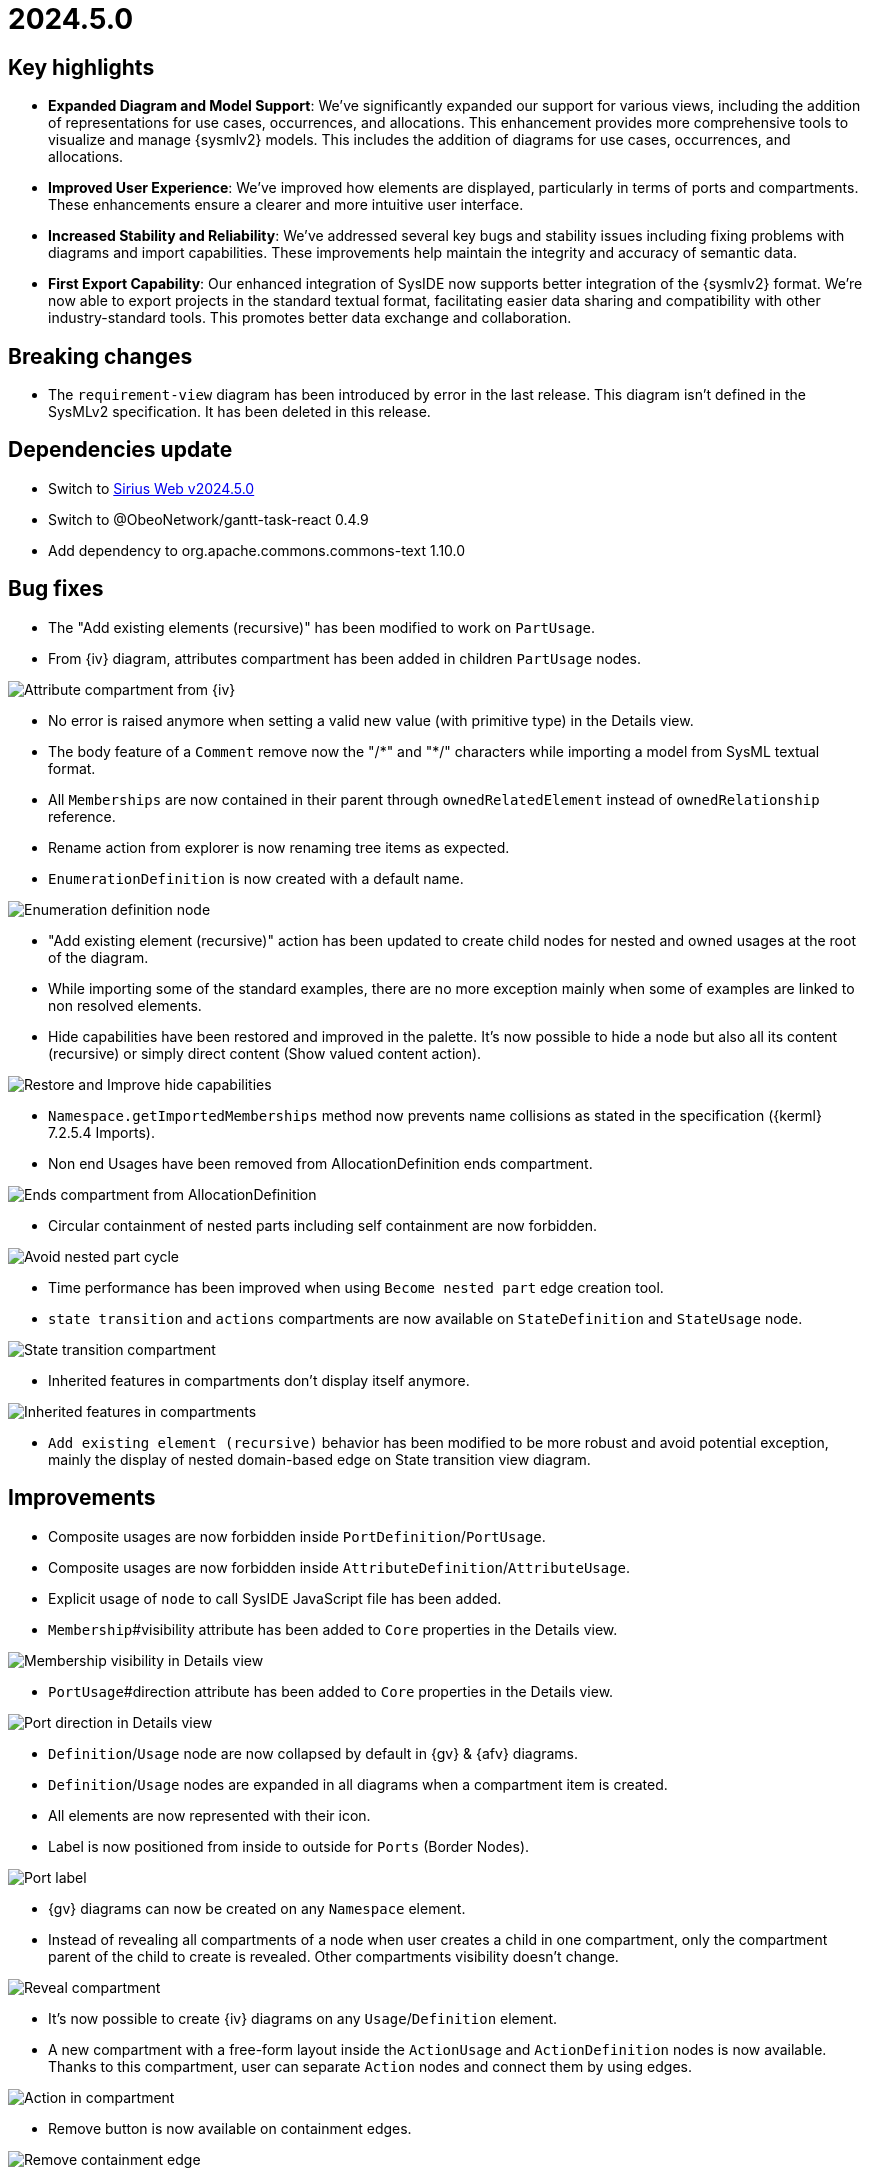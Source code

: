 = 2024.5.0

== Key highlights

- *Expanded Diagram and Model Support*: We've significantly expanded our support for various views, including the addition of representations for use cases, occurrences, and allocations.
This enhancement provides more comprehensive tools to visualize and manage {sysmlv2} models.
This includes the addition of diagrams for use cases, occurrences, and allocations.
- *Improved User Experience*: We've improved how elements are displayed, particularly in terms of ports and compartments.
These enhancements ensure a clearer and more intuitive user interface.
- *Increased Stability and Reliability*: We've addressed several key bugs and stability issues including fixing problems with diagrams and import capabilities.
These improvements help maintain the integrity and accuracy of semantic data.
- *First Export Capability*:  Our enhanced integration of SysIDE now supports better integration of the {sysmlv2} format.
We're now able to export projects in the standard textual format, facilitating easier data sharing and compatibility with other industry-standard tools.
This promotes better data exchange and collaboration.

== Breaking changes

- The `requirement-view` diagram has been introduced by error in the last release.
This diagram isn't defined in the SysMLv2 specification.
It has been deleted in this release.

== Dependencies update

- Switch to https://github.com/eclipse-sirius/sirius-web/releases/tag/v2024.5.0[Sirius Web v2024.5.0]
- Switch to @ObeoNetwork/gantt-task-react 0.4.9
- Add dependency to org.apache.commons.commons-text 1.10.0

== Bug fixes

- The "Add existing elements (recursive)" has been modified to work on `PartUsage`.
- From {iv} diagram, attributes compartment has been added in children `PartUsage` nodes.

image::release-notes-attribut-compartmen-interconnection-view.png[Attribute compartment from {iv}]

- No error is raised anymore when setting a valid new value (with primitive type) in the Details view.
- The body feature of a `Comment` remove now the "/\*" and "*/" characters while importing a model from SysML textual format.
- All `Memberships` are now contained in their parent through `ownedRelatedElement` instead of `ownedRelationship` reference.
- Rename action from explorer is now renaming tree items as expected.
- `EnumerationDefinition` is now created with a default name.

image::release-notes-enumeration-definition.png[Enumeration definition node]

- "Add existing element (recursive)" action has been updated to create child nodes for nested and owned usages at the root of the diagram.
- While importing some of the standard examples, there are no more exception mainly when some of examples are linked to non resolved elements.
- Hide capabilities have been restored and improved in the palette.
It's now possible to hide a node but also all its content (recursive) or simply direct content (Show valued content action).

image::release-notes-hide-capabilities.png[Restore and Improve hide capabilities]

- `Namespace.getImportedMemberships` method now prevents name collisions as stated in the specification ({kerml} 7.2.5.4 Imports).
-  Non end Usages have been removed from AllocationDefinition ends compartment.

image::release-notes-ends-compartment-AllocationDefinition.png[Ends compartment from AllocationDefinition]

- Circular containment of nested parts including self containment are now forbidden.

image::release-notes-avoid-nestedPart-cycle.png[Avoid nested part cycle]

- Time performance has been improved when using `Become nested part` edge creation tool.
- `state transition` and `actions` compartments are now available on `StateDefinition` and `StateUsage` node.

image::release-notes-state-transition-cpt.png[State transition compartment]

- Inherited features in compartments don't display itself anymore.

image::release-notes-inherited-feature-cpt.png[Inherited features in compartments]

- `Add existing element (recursive)` behavior has been modified to be more robust and avoid potential exception, mainly the display of nested domain-based edge on State transition view diagram.

== Improvements

- Composite usages are now forbidden inside `PortDefinition`/`PortUsage`.
- Composite usages are now forbidden inside `AttributeDefinition`/`AttributeUsage`.
- Explicit usage of `node` to call SysIDE JavaScript file has been added.

- `Membership`#visibility attribute has been added to `Core` properties in the Details view.

image::release-notes-membership-visibility.png[Membership visibility in Details view]

- `PortUsage`#direction attribute has been added to `Core` properties in the Details view.

image::release-notes-port-direction.png[Port direction in Details view]

- `Definition`/`Usage` node are now collapsed by default in {gv} & {afv} diagrams.
- `Definition`/`Usage` nodes are expanded in all diagrams when a compartment item is created.
- All elements are now represented with their icon.
- Label is now positioned from inside to outside for `Ports` (Border Nodes).

image::release-notes-port-label.png[Port label]

- {gv} diagrams can now be created on any `Namespace` element.

- Instead of revealing all compartments of a node when user creates a child in one compartment, only the compartment parent of the child to create is revealed.
Other compartments visibility doesn't change.

image::release-notes-reveal-compartments.png[Reveal compartment]

- It's now possible to create {iv} diagrams on any `Usage`/`Definition` element.
- A new compartment with a free-form layout inside the `ActionUsage` and `ActionDefinition` nodes is now available.
Thanks to this compartment, user can separate `Action` nodes and connect them by using edges.

image::release-notes-action-in-compartment.png[Action in compartment]

- Remove button is now available on containment edges.

image::release-notes-delete-containment-edge.png[Remove containment edge]

- "Add existing elements" tools have been added on `State` and `StateDefinition` graphical elements.

image::release-notes-add-existing-element-on-state.png[Add existing elements on state]

== New features

- Compartments of `RequirementDefinition` and `RequirementUsage` have been redesigned to better fit the specification and examples.

image::release-notes-requirements.png[Requirements]

- "Become nested" edge creation tools has been added for `AttributeUsage`, `ItemUsage`, `PartUsage` and `PortUsage` nodes.

image::release-notes-become-nested-attribute.png[Become nested attribute edge tool]

- Creation tools (mainly `AttributeUsage`, `PartUsage`, `PortUsage` `ItemUsage`) have been added in `ActionUsage`, `ConstraintUsage`, `InterfaceDefinition`, `RequirementDefinition` and `PortUsage`.
- `UseCaseDefinition` and `UseCaseUsage` elements are now handled in {gv}.

image::release-notes-handle-usecase.png[Handle Usecase elements]

- Composite edges between `Usage` and compartment content have been added to link nested `Actions` with its `Action`, nested `Constraints` with its `Constraints` and nested `Constraints` with its `Requirement`.

image::release-notes-nested-composite-edge.png[Nested composite edge]

- `OccurrenceDefinition` and `OccurrenceUsage` elements are now handled in {gv}.

image::release-notes-handle-occurence.png[Handle occurrence elements]

- Reconnection tools have been added for composition edges.
- `AllocationDefinition` and `AllocationUsage` elements are now handled in {gv}.

image::release-notes-handle-allocation.png[Handle allocation elements]

- A service that serializes a {sysml} element to its textual representation defined by the OMG Standard is now available and used in export capability.

- `ConjugatedPortDefinition` is now handled in diagrams, `Explorer` and Details View.

- It's now possible to create and manipulate Interface edges in {iv} diagram.

image::release-notes-interface-usage.png[Interface Usage]

- {stv} diagrams are now available on `Package` elements.
- Inherited features are now taken into account in features compartments.

image::release-notes-inherited-feature.png[Inherited feature]

- `AcceptAction` elements are now handled in {gv} diagram.

image::release-notes-accept-action.png[Accept Action Usage]

- `PortUsage` in Interconnection View are now represented with rotative image.
Whatever its border support, the `PortUsage` node is always represented by an arrow pointing inside the parent node.

image::release-notes-rotative-image.png[Rotative image]

- It's now possible to represent and handle `Succession` edges between `Actions` in {gv} diagram, from background diagram but also from action flow compartment.

image::release-notes-succession-edge.png[Succession]


